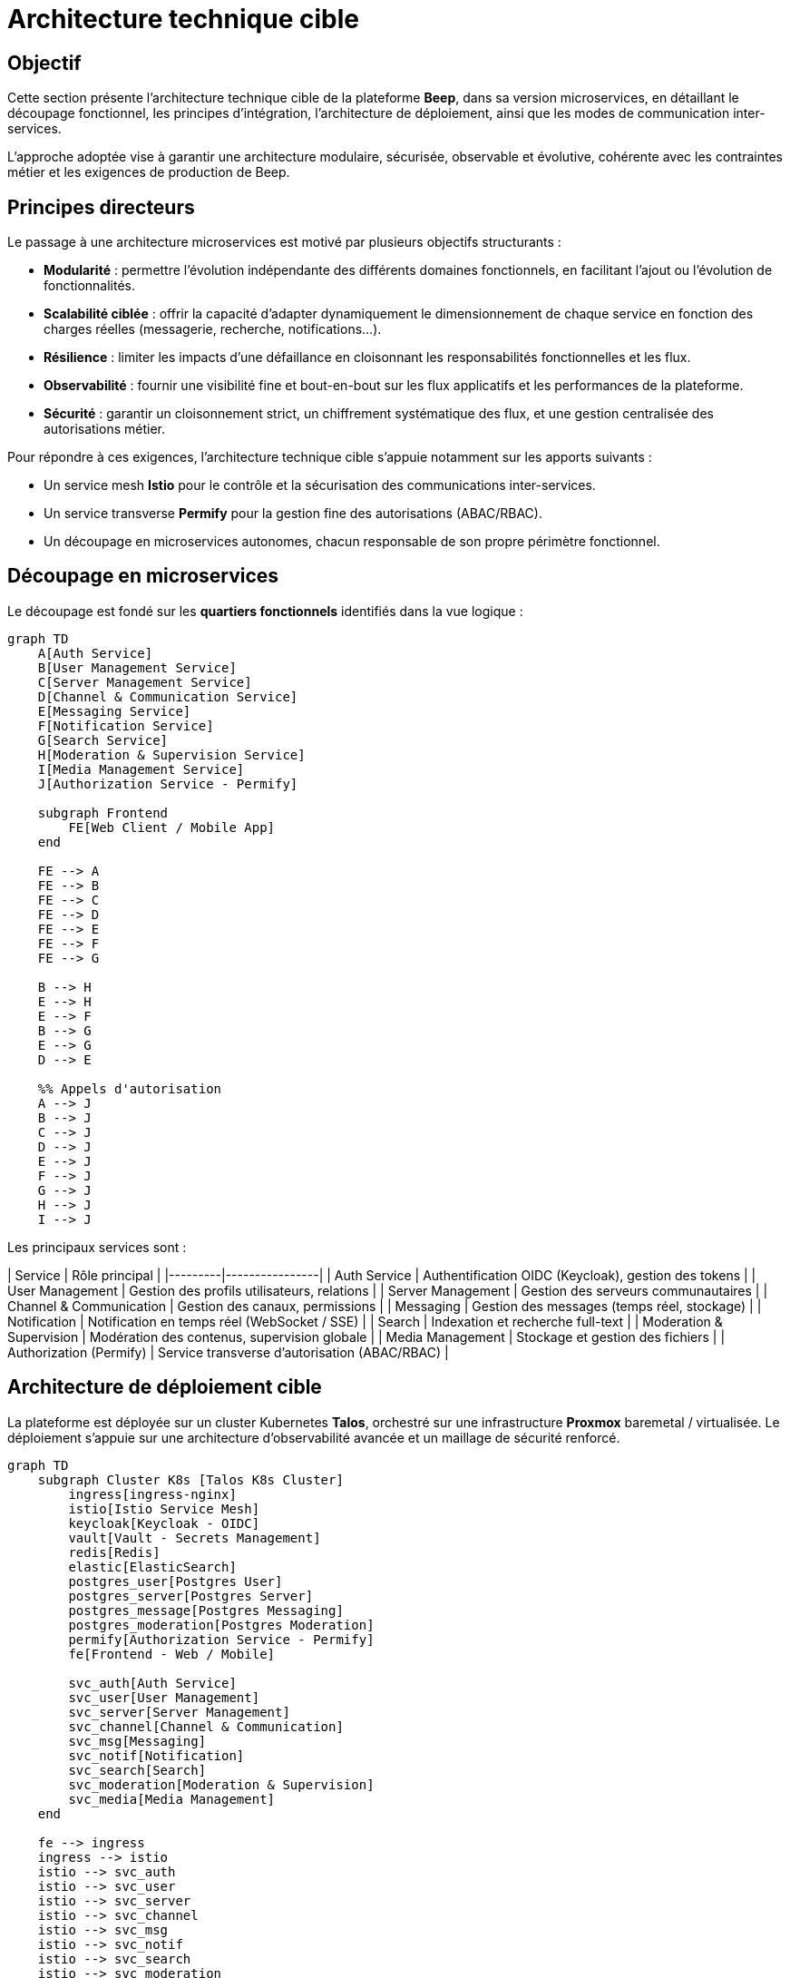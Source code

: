 = Architecture technique cible

== Objectif

Cette section présente l’architecture technique cible de la plateforme **Beep**, dans sa version microservices, en détaillant le découpage fonctionnel, les principes d’intégration, l’architecture de déploiement, ainsi que les modes de communication inter-services.

L’approche adoptée vise à garantir une architecture modulaire, sécurisée, observable et évolutive, cohérente avec les contraintes métier et les exigences de production de Beep.

== Principes directeurs

Le passage à une architecture microservices est motivé par plusieurs objectifs structurants :

- **Modularité** : permettre l’évolution indépendante des différents domaines fonctionnels, en facilitant l’ajout ou l’évolution de fonctionnalités.
- **Scalabilité ciblée** : offrir la capacité d’adapter dynamiquement le dimensionnement de chaque service en fonction des charges réelles (messagerie, recherche, notifications...).
- **Résilience** : limiter les impacts d’une défaillance en cloisonnant les responsabilités fonctionnelles et les flux.
- **Observabilité** : fournir une visibilité fine et bout-en-bout sur les flux applicatifs et les performances de la plateforme.
- **Sécurité** : garantir un cloisonnement strict, un chiffrement systématique des flux, et une gestion centralisée des autorisations métier.

Pour répondre à ces exigences, l’architecture technique cible s’appuie notamment sur les apports suivants :

- Un service mesh **Istio** pour le contrôle et la sécurisation des communications inter-services.
- Un service transverse **Permify** pour la gestion fine des autorisations (ABAC/RBAC).
- Un découpage en microservices autonomes, chacun responsable de son propre périmètre fonctionnel.

== Découpage en microservices

Le découpage est fondé sur les **quartiers fonctionnels** identifiés dans la vue logique :

[mermaid]
----
graph TD
    A[Auth Service]
    B[User Management Service]
    C[Server Management Service]
    D[Channel & Communication Service]
    E[Messaging Service]
    F[Notification Service]
    G[Search Service]
    H[Moderation & Supervision Service]
    I[Media Management Service]
    J[Authorization Service - Permify]

    subgraph Frontend
        FE[Web Client / Mobile App]
    end

    FE --> A
    FE --> B
    FE --> C
    FE --> D
    FE --> E
    FE --> F
    FE --> G

    B --> H
    E --> H
    E --> F
    B --> G
    E --> G
    D --> E

    %% Appels d'autorisation
    A --> J
    B --> J
    C --> J
    D --> J
    E --> J
    F --> J
    G --> J
    H --> J
    I --> J
----

Les principaux services sont :

| Service | Rôle principal |
|---------|----------------|
| Auth Service | Authentification OIDC (Keycloak), gestion des tokens |
| User Management | Gestion des profils utilisateurs, relations |
| Server Management | Gestion des serveurs communautaires |
| Channel & Communication | Gestion des canaux, permissions |
| Messaging | Gestion des messages (temps réel, stockage) |
| Notification | Notification en temps réel (WebSocket / SSE) |
| Search | Indexation et recherche full-text |
| Moderation & Supervision | Modération des contenus, supervision globale |
| Media Management | Stockage et gestion des fichiers |
| Authorization (Permify) | Service transverse d’autorisation (ABAC/RBAC) |

== Architecture de déploiement cible

La plateforme est déployée sur un cluster Kubernetes **Talos**, orchestré sur une infrastructure **Proxmox** baremetal / virtualisée. Le déploiement s’appuie sur une architecture d’observabilité avancée et un maillage de sécurité renforcé.

[mermaid]
----
graph TD
    subgraph Cluster K8s [Talos K8s Cluster]
        ingress[ingress-nginx]
        istio[Istio Service Mesh]
        keycloak[Keycloak - OIDC]
        vault[Vault - Secrets Management]
        redis[Redis]
        elastic[ElasticSearch]
        postgres_user[Postgres User]
        postgres_server[Postgres Server]
        postgres_message[Postgres Messaging]
        postgres_moderation[Postgres Moderation]
        permify[Authorization Service - Permify]
        fe[Frontend - Web / Mobile]

        svc_auth[Auth Service]
        svc_user[User Management]
        svc_server[Server Management]
        svc_channel[Channel & Communication]
        svc_msg[Messaging]
        svc_notif[Notification]
        svc_search[Search]
        svc_moderation[Moderation & Supervision]
        svc_media[Media Management]
    end

    fe --> ingress
    ingress --> istio
    istio --> svc_auth
    istio --> svc_user
    istio --> svc_server
    istio --> svc_channel
    istio --> svc_msg
    istio --> svc_notif
    istio --> svc_search
    istio --> svc_moderation
    istio --> svc_media

    svc_auth --> keycloak
    svc_user --> postgres_user
    svc_server --> postgres_server
    svc_msg --> postgres_message
    svc_moderation --> postgres_moderation
    svc_notif --> redis
    svc_search --> elastic

    %% Appels autorisation
    svc_auth --> permify
    svc_user --> permify
    svc_server --> permify
    svc_channel --> permify
    svc_msg --> permify
    svc_notif --> permify
    svc_search --> permify
    svc_moderation --> permify
    svc_media --> permify
----

Les composants transverses clés sont :

- **Istio** : sécurisation mTLS des flux internes, politique réseau fine, observabilité transverse.
- **Permify** : service d’autorisation utilisé par l’ensemble des microservices pour évaluer les droits d’accès.
- **Vault** : gestion sécurisée des secrets, avec rotation automatique.
- **ElasticSearch** : moteur de recherche full-text.
- **Redis** : stockage temporaire (sessions, présence).
- **PostgreSQL** : base de données dédiée par domaine métier.

== Modes de communication inter-services

Les interactions entre microservices sont structurées selon le principe suivant :

- **Appels REST synchrones** (via Istio, sécurisé en mTLS) pour les interactions courantes entre services (CRUD, recherche, vérification de droits…).
- **Utilisation transverse de Permify** en REST ou en gRPC (selon besoins de performance) pour les vérifications d’autorisations.
- **WebSocket / SSE** pour les notifications temps réel.
- **Pas de message broker** : les flux asynchrones sont réalisés via Redis Pub/Sub ou mécanismes légers, en conformité avec les contraintes de l’exercice.

Grâce à Istio, chaque appel entre microservices bénéficie d’une sécurisation mTLS automatique, d’une authentification forte, et d’une traçabilité complète (spans propagés, métriques).

== Conclusion

L’architecture technique cible de Beep vise à garantir :

- Une séparation claire des responsabilités métier.
- Une sécurité transverse forte (mTLS, contrôle d’accès via Permify, secrets centralisés).
- Une scalabilité fine, avec une capacité d’évolution indépendante des services.
- Une excellente observabilité, grâce à l’intégration native avec le service mesh.
- Une conformité totale avec les contraintes du projet (absence de broker, CQRS, ES).

Les sections suivantes détailleront plus en profondeur la gestion de l’authentification, la supervision, la sécurité, l’intégration UI et les stratégies de gestion de production.

